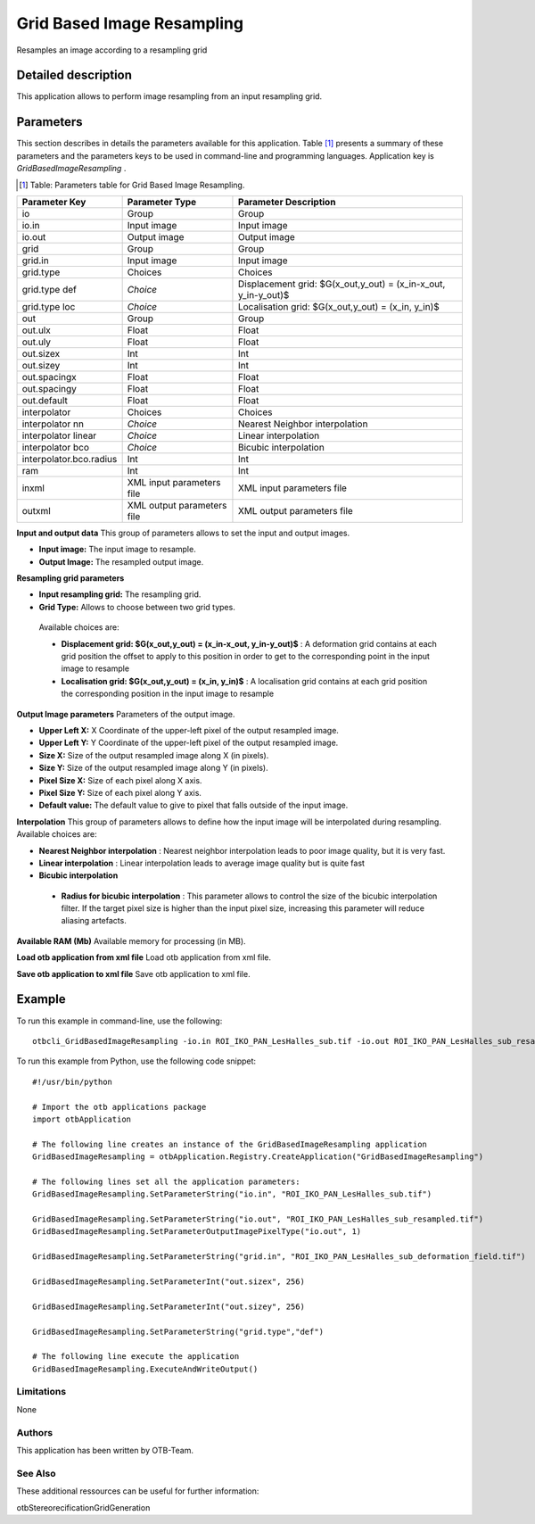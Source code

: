 Grid Based Image Resampling
^^^^^^^^^^^^^^^^^^^^^^^^^^^

Resamples an image according to a resampling grid

Detailed description
--------------------

This application allows to perform image resampling from an input resampling grid.

Parameters
----------

This section describes in details the parameters available for this application. Table [#]_ presents a summary of these parameters and the parameters keys to be used in command-line and programming languages. Application key is *GridBasedImageResampling* .

.. [#] Table: Parameters table for Grid Based Image Resampling.

+-----------------------+--------------------------+---------------------------------------------------------------+
|Parameter Key          |Parameter Type            |Parameter Description                                          |
+=======================+==========================+===============================================================+
|io                     |Group                     |Group                                                          |
+-----------------------+--------------------------+---------------------------------------------------------------+
|io.in                  |Input image               |Input image                                                    |
+-----------------------+--------------------------+---------------------------------------------------------------+
|io.out                 |Output image              |Output image                                                   |
+-----------------------+--------------------------+---------------------------------------------------------------+
|grid                   |Group                     |Group                                                          |
+-----------------------+--------------------------+---------------------------------------------------------------+
|grid.in                |Input image               |Input image                                                    |
+-----------------------+--------------------------+---------------------------------------------------------------+
|grid.type              |Choices                   |Choices                                                        |
+-----------------------+--------------------------+---------------------------------------------------------------+
|grid.type def          | *Choice*                 |Displacement  grid: $G(x_out,y_out) = (x_in-x_out, y_in-y_out)$|
+-----------------------+--------------------------+---------------------------------------------------------------+
|grid.type loc          | *Choice*                 |Localisation grid: $G(x_out,y_out) = (x_in, y_in)$             |
+-----------------------+--------------------------+---------------------------------------------------------------+
|out                    |Group                     |Group                                                          |
+-----------------------+--------------------------+---------------------------------------------------------------+
|out.ulx                |Float                     |Float                                                          |
+-----------------------+--------------------------+---------------------------------------------------------------+
|out.uly                |Float                     |Float                                                          |
+-----------------------+--------------------------+---------------------------------------------------------------+
|out.sizex              |Int                       |Int                                                            |
+-----------------------+--------------------------+---------------------------------------------------------------+
|out.sizey              |Int                       |Int                                                            |
+-----------------------+--------------------------+---------------------------------------------------------------+
|out.spacingx           |Float                     |Float                                                          |
+-----------------------+--------------------------+---------------------------------------------------------------+
|out.spacingy           |Float                     |Float                                                          |
+-----------------------+--------------------------+---------------------------------------------------------------+
|out.default            |Float                     |Float                                                          |
+-----------------------+--------------------------+---------------------------------------------------------------+
|interpolator           |Choices                   |Choices                                                        |
+-----------------------+--------------------------+---------------------------------------------------------------+
|interpolator nn        | *Choice*                 |Nearest Neighbor interpolation                                 |
+-----------------------+--------------------------+---------------------------------------------------------------+
|interpolator linear    | *Choice*                 |Linear interpolation                                           |
+-----------------------+--------------------------+---------------------------------------------------------------+
|interpolator bco       | *Choice*                 |Bicubic interpolation                                          |
+-----------------------+--------------------------+---------------------------------------------------------------+
|interpolator.bco.radius|Int                       |Int                                                            |
+-----------------------+--------------------------+---------------------------------------------------------------+
|ram                    |Int                       |Int                                                            |
+-----------------------+--------------------------+---------------------------------------------------------------+
|inxml                  |XML input parameters file |XML input parameters file                                      |
+-----------------------+--------------------------+---------------------------------------------------------------+
|outxml                 |XML output parameters file|XML output parameters file                                     |
+-----------------------+--------------------------+---------------------------------------------------------------+

**Input and output data**
This group of parameters allows to set the input and output images.

- **Input image:** The input image to resample.

- **Output Image:** The resampled output image.



**Resampling grid parameters**


- **Input resampling grid:** The resampling grid.

- **Grid Type:** Allows to choose between two grid types.

 Available choices are: 

 - **Displacement  grid: $G(x_out,y_out) = (x_in-x_out, y_in-y_out)$** : A deformation grid contains at each grid position the offset to apply to this position in order to get to the corresponding point in the input image to resample


 - **Localisation grid: $G(x_out,y_out) = (x_in, y_in)$** : A localisation grid contains at each grid position the corresponding position in the input image to resample



**Output Image parameters**
Parameters of the output image.

- **Upper Left X:** X Coordinate of the upper-left pixel of the output resampled image.

- **Upper Left Y:** Y Coordinate of the upper-left pixel of the output resampled image.

- **Size X:** Size of the output resampled image along X (in pixels).

- **Size Y:** Size of the output resampled image along Y (in pixels).

- **Pixel Size X:** Size of each pixel along X axis.

- **Pixel Size Y:** Size of each pixel along Y axis.

- **Default value:** The default value to give to pixel that falls outside of the input image.



**Interpolation**
This group of parameters allows to define how the input image will be interpolated during resampling. Available choices are: 

- **Nearest Neighbor interpolation** : Nearest neighbor interpolation leads to poor image quality, but it is very fast.


- **Linear interpolation** : Linear interpolation leads to average image quality but is quite fast


- **Bicubic interpolation**


 - **Radius for bicubic interpolation** : This parameter allows to control the size of the bicubic interpolation filter. If the target pixel size is higher than the input pixel size, increasing this parameter will reduce aliasing artefacts.



**Available RAM (Mb)**
Available memory for processing (in MB).

**Load otb application from xml file**
Load otb application from xml file.

**Save otb application to xml file**
Save otb application to xml file.

Example
-------

To run this example in command-line, use the following: 
::

	otbcli_GridBasedImageResampling -io.in ROI_IKO_PAN_LesHalles_sub.tif -io.out ROI_IKO_PAN_LesHalles_sub_resampled.tif uint8 -grid.in ROI_IKO_PAN_LesHalles_sub_deformation_field.tif -out.sizex 256 -out.sizey 256 -grid.type def

To run this example from Python, use the following code snippet: 

::

	#!/usr/bin/python

	# Import the otb applications package
	import otbApplication

	# The following line creates an instance of the GridBasedImageResampling application 
	GridBasedImageResampling = otbApplication.Registry.CreateApplication("GridBasedImageResampling")

	# The following lines set all the application parameters:
	GridBasedImageResampling.SetParameterString("io.in", "ROI_IKO_PAN_LesHalles_sub.tif")

	GridBasedImageResampling.SetParameterString("io.out", "ROI_IKO_PAN_LesHalles_sub_resampled.tif")
	GridBasedImageResampling.SetParameterOutputImagePixelType("io.out", 1)

	GridBasedImageResampling.SetParameterString("grid.in", "ROI_IKO_PAN_LesHalles_sub_deformation_field.tif")

	GridBasedImageResampling.SetParameterInt("out.sizex", 256)

	GridBasedImageResampling.SetParameterInt("out.sizey", 256)

	GridBasedImageResampling.SetParameterString("grid.type","def")

	# The following line execute the application
	GridBasedImageResampling.ExecuteAndWriteOutput()

Limitations
~~~~~~~~~~~

None

Authors
~~~~~~~

This application has been written by OTB-Team.

See Also
~~~~~~~~

These additional ressources can be useful for further information: 

otbStereorecificationGridGeneration

